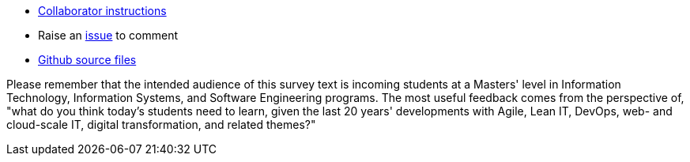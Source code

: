 * link:https://github.com/dm-academy/aitm/blob/master/collaborator-instructions.adoc[Collaborator instructions, window="_blank"]
* Raise an link:https://github.com/dm-academy/aitm/issues[issue, window="_blank"] to comment
* link:https://github.com/dm-academy/aitm/tree/master/book[Github source files, window="_blank"]

Please remember that the intended audience of this survey text is incoming students at a Masters' level in Information Technology, Information Systems, and Software Engineering programs. The most useful feedback comes from the perspective of, "what do you think today's students need to learn, given the last 20 years' developments with Agile, Lean IT, DevOps, web- and cloud-scale IT, digital transformation, and related themes?"
